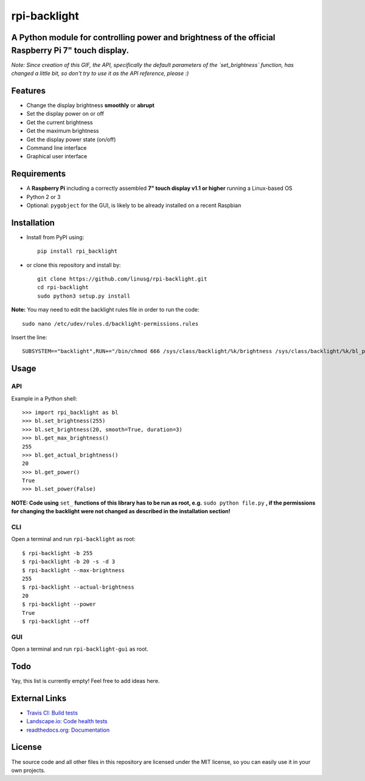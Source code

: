 rpi-backlight
=============

.. image:: https://api.travis-ci.org/linusg/rpi-backlight.svg?branch=master
   :target: https://travis-ci.org/linusg/rpi-backlight
   :alt: Travis CI status

.. image:: https://landscape.io/github/linusg/rpi-backlight/master/landscape.svg?style=flat
   :target: https://landscape.io/github/linusg/rpi-backlight
   :alt: Code health

.. image:: https://img.shields.io/github/issues/linusg/rpi-backlight.svg
   :target: https://github.com/linusg/rpi-backlight/issues
   :alt: Issues
   
.. image:: https://img.shields.io/pypi/v/rpi_backlight.svg
   :target: https://pypi.org/project/rpi_backlight/
   :alt: Version
   
.. image:: https://img.shields.io/github/license/mashape/apistatus.svg
   :target: https://github.com/linusg/rpi-backlight/blob/master/LICENSE
   :alt: License

.. image:: https://img.shields.io/badge/docs-latest-blue.svg
   :target: https://rpi-backlight.readthedocs.io/en/latest/
   :alt: Documentation

A Python module for controlling power and brightness of the official Raspberry Pi 7" touch display.
---------------------------------------------------------------------------------------------------

.. image:: https://raw.githubusercontent.com/linusg/rpi-backlight/master/docs/example.gif
   :alt: Example

*Note: Since creation of this GIF, the API, specifically the default parameters of the `set_brightness` function, has changed a little bit, so don't try to use it as the API reference, please :)*

Features
--------

- Change the display brightness **smoothly** or **abrupt**
- Set the display power on or off
- Get the current brightness
- Get the maximum brightness
- Get the display power state (on/off)
- Command line interface
- Graphical user interface

Requirements
------------

- A **Raspberry Pi** including a correctly assembled **7" touch display v1.1 or higher** running a Linux-based OS
- Python 2 or 3
- Optional: ``pygobject`` for the GUI, is likely to be already installed on a recent Raspbian

Installation
------------

- Install from PyPI using::

    pip install rpi_backlight
    
- or clone this repository and install by::

    git clone https://github.com/linusg/rpi-backlight.git
    cd rpi-backlight
    sudo python3 setup.py install

**Note:** You may need to edit the backlight rules file in order to run the code::

    sudo nano /etc/udev/rules.d/backlight-permissions.rules

Insert the line::

    SUBSYSTEM=="backlight",RUN+="/bin/chmod 666 /sys/class/backlight/%k/brightness /sys/class/backlight/%k/bl_power"

Usage
-----

API
***

Example in a Python shell::

    >>> import rpi_backlight as bl
    >>> bl.set_brightness(255)
    >>> bl.set_brightness(20, smooth=True, duration=3)
    >>> bl.get_max_brightness()
    255
    >>> bl.get_actual_brightness()
    20
    >>> bl.get_power()
    True
    >>> bl.set_power(False)

**NOTE: Code using** ``set_`` **functions of this library has to be run as root, e.g.** ``sudo python file.py`` **, if the permissions for changing the backlight were not changed as described in the installation section!**

CLI
***

Open a terminal and run ``rpi-backlight`` as root::

    $ rpi-backlight -b 255
    $ rpi-backlight -b 20 -s -d 3
    $ rpi-backlight --max-brightness
    255
    $ rpi-backlight --actual-brightness
    20
    $ rpi-backlight --power
    True
    $ rpi-backlight --off

GUI
***

Open a terminal and run ``rpi-backlight-gui`` as root.

.. image:: https://raw.githubusercontent.com/linusg/rpi-backlight/master/docs/gui.png
   :alt: Graphical User Interface

Todo
----

Yay, this list is currently empty! Feel free to add ideas here.

External Links
--------------

- `Travis CI: Build tests <https://travis-ci.org/linusg/rpi-backlight>`_
- `Landscape.io: Code health tests <https://landscape.io/github/linusg/rpi-backlight/master>`_
- `readthedocs.org: Documentation <https://rpi-backlight.readthedocs.io/en/latest/>`_

License
-------

The source code and all other files in this repository are licensed under the MIT license, so you can easily use it in your own projects.
